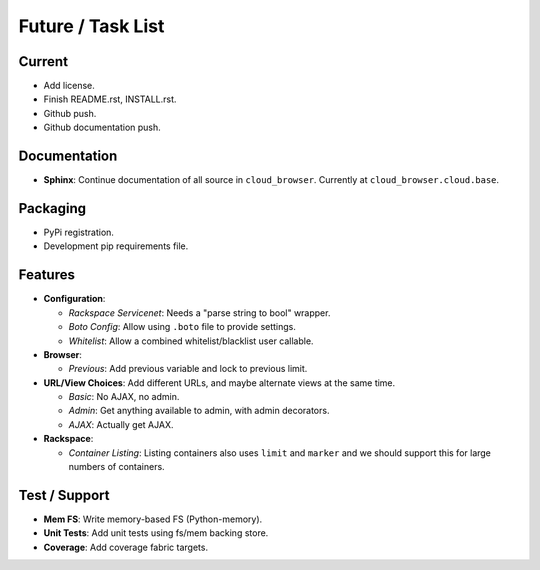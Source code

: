====================
 Future / Task List
====================

Current
=======

* Add license.
* Finish README.rst, INSTALL.rst.
* Github push.
* Github documentation push.

Documentation
=============

* **Sphinx**: Continue documentation of all source in ``cloud_browser``.
  Currently at ``cloud_browser.cloud.base``.

Packaging
=========

* PyPi registration.
* Development pip requirements file.

Features
========

* **Configuration**:

  * *Rackspace Servicenet*: Needs a "parse string to bool" wrapper.
  * *Boto Config*: Allow using ``.boto`` file to provide settings.
  * *Whitelist*: Allow a combined whitelist/blacklist user callable.

* **Browser**:

  * *Previous*: Add previous variable and lock to previous limit.

* **URL/View Choices**: Add different URLs, and maybe alternate views at the
  same time.

  * *Basic*: No AJAX, no admin.
  * *Admin*: Get anything available to admin, with admin decorators.
  * *AJAX*: Actually get AJAX.

* **Rackspace**:

  * *Container Listing*: Listing containers also uses ``limit`` and ``marker``
    and we should support this for large numbers of containers.

Test / Support
==============

* **Mem FS**: Write memory-based FS (Python-memory).
* **Unit Tests**: Add unit tests using fs/mem backing store.
* **Coverage**: Add coverage fabric targets.
